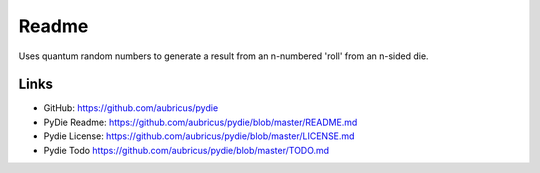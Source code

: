 ======
Readme
======

Uses quantum random numbers to generate a result from an n-numbered 'roll' from an n-sided die.

Links
-----

* GitHub: https://github.com/aubricus/pydie
* PyDie Readme: https://github.com/aubricus/pydie/blob/master/README.md
* Pydie License: https://github.com/aubricus/pydie/blob/master/LICENSE.md
* Pydie Todo https://github.com/aubricus/pydie/blob/master/TODO.md
